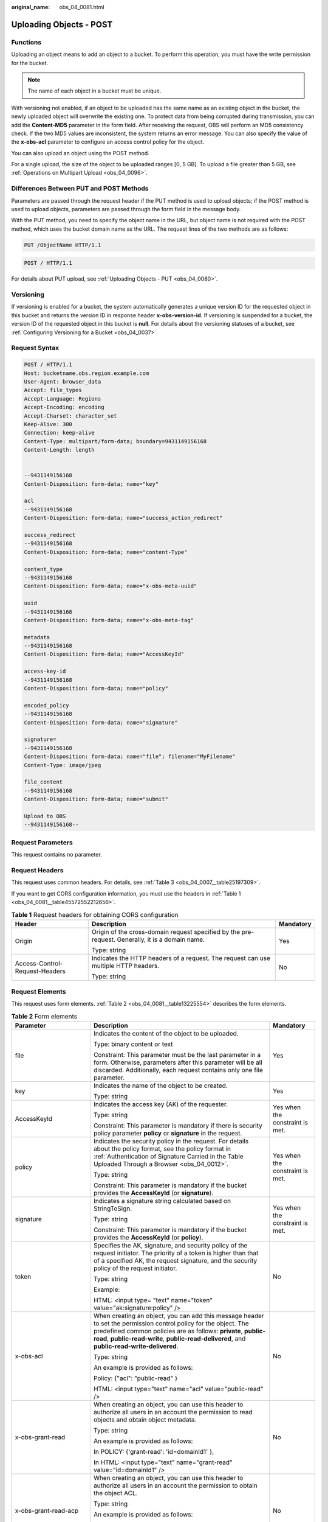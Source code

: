 :original_name: obs_04_0081.html

.. _obs_04_0081:

Uploading Objects - POST
========================

Functions
---------

Uploading an object means to add an object to a bucket. To perform this operation, you must have the write permission for the bucket.

.. note::

   The name of each object in a bucket must be unique.

With versioning not enabled, if an object to be uploaded has the same name as an existing object in the bucket, the newly uploaded object will overwrite the existing one. To protect data from being corrupted during transmission, you can add the **Content-MD5** parameter in the form field. After receiving the request, OBS will perform an MD5 consistency check. If the two MD5 values are inconsistent, the system returns an error message. You can also specify the value of the **x-obs-acl** parameter to configure an access control policy for the object.

You can also upload an object using the POST method.

For a single upload, the size of the object to be uploaded ranges [0, 5 GB]. To upload a file greater than 5 GB, see :ref:`Operations on Multipart Upload <obs_04_0096>`.

Differences Between PUT and POST Methods
----------------------------------------

Parameters are passed through the request header if the PUT method is used to upload objects; if the POST method is used to upload objects, parameters are passed through the form field in the message body.

With the PUT method, you need to specify the object name in the URL, but object name is not required with the POST method, which uses the bucket domain name as the URL. The request lines of the two methods are as follows:

.. code-block:: text

   PUT /ObjectName HTTP/1.1

.. code-block:: text

   POST / HTTP/1.1

For details about PUT upload, see :ref:`Uploading Objects - PUT <obs_04_0080>`.

Versioning
----------

If versioning is enabled for a bucket, the system automatically generates a unique version ID for the requested object in this bucket and returns the version ID in response header **x-obs-version-id**. If versioning is suspended for a bucket, the version ID of the requested object in this bucket is **null**. For details about the versioning statuses of a bucket, see :ref:`Configuring Versioning for a Bucket <obs_04_0037>`.

Request Syntax
--------------

.. code-block:: text

   POST / HTTP/1.1
   Host: bucketname.obs.region.example.com
   User-Agent: browser_data
   Accept: file_types
   Accept-Language: Regions
   Accept-Encoding: encoding
   Accept-Charset: character_set
   Keep-Alive: 300
   Connection: keep-alive
   Content-Type: multipart/form-data; boundary=9431149156168
   Content-Length: length


   --9431149156168
   Content-Disposition: form-data; name="key"

   acl
   --9431149156168
   Content-Disposition: form-data; name="success_action_redirect"

   success_redirect
   --9431149156168
   Content-Disposition: form-data; name="content-Type"

   content_type
   --9431149156168
   Content-Disposition: form-data; name="x-obs-meta-uuid"

   uuid
   --9431149156168
   Content-Disposition: form-data; name="x-obs-meta-tag"

   metadata
   --9431149156168
   Content-Disposition: form-data; name="AccessKeyId"

   access-key-id
   --9431149156168
   Content-Disposition: form-data; name="policy"

   encoded_policy
   --9431149156168
   Content-Disposition: form-data; name="signature"

   signature=
   --9431149156168
   Content-Disposition: form-data; name="file"; filename="MyFilename"
   Content-Type: image/jpeg

   file_content
   --9431149156168
   Content-Disposition: form-data; name="submit"

   Upload to OBS
   --9431149156168--

Request Parameters
------------------

This request contains no parameter.

Request Headers
---------------

This request uses common headers. For details, see :ref:`Table 3 <obs_04_0007__table25197309>`.

If you want to get CORS configuration information, you must use the headers in :ref:`Table 1 <obs_04_0081__table45572552212656>`.

.. _obs_04_0081__table45572552212656:

.. table:: **Table 1** Request headers for obtaining CORS configuration

   +--------------------------------+--------------------------------------------------------------------------------------------------+-----------------------+
   | Header                         | Description                                                                                      | Mandatory             |
   +================================+==================================================================================================+=======================+
   | Origin                         | Origin of the cross-domain request specified by the pre-request. Generally, it is a domain name. | Yes                   |
   |                                |                                                                                                  |                       |
   |                                | Type: string                                                                                     |                       |
   +--------------------------------+--------------------------------------------------------------------------------------------------+-----------------------+
   | Access-Control-Request-Headers | Indicates the HTTP headers of a request. The request can use multiple HTTP headers.              | No                    |
   |                                |                                                                                                  |                       |
   |                                | Type: string                                                                                     |                       |
   +--------------------------------+--------------------------------------------------------------------------------------------------+-----------------------+

Request Elements
----------------

This request uses form elements. :ref:`Table 2 <obs_04_0081__table13225554>` describes the form elements.

.. _obs_04_0081__table13225554:

.. table:: **Table 2** Form elements

   +---------------------------------+------------------------------------------------------------------------------------------------------------------------------------------------------------------------------------------------------------------------------------------------------------------------------------------------+---------------------------------+
   | Parameter                       | Description                                                                                                                                                                                                                                                                                    | Mandatory                       |
   +=================================+================================================================================================================================================================================================================================================================================================+=================================+
   | file                            | Indicates the content of the object to be uploaded.                                                                                                                                                                                                                                            | Yes                             |
   |                                 |                                                                                                                                                                                                                                                                                                |                                 |
   |                                 | Type: binary content or text                                                                                                                                                                                                                                                                   |                                 |
   |                                 |                                                                                                                                                                                                                                                                                                |                                 |
   |                                 | Constraint: This parameter must be the last parameter in a form. Otherwise, parameters after this parameter will be all discarded. Additionally, each request contains only one file parameter.                                                                                                |                                 |
   +---------------------------------+------------------------------------------------------------------------------------------------------------------------------------------------------------------------------------------------------------------------------------------------------------------------------------------------+---------------------------------+
   | key                             | Indicates the name of the object to be created.                                                                                                                                                                                                                                                | Yes                             |
   |                                 |                                                                                                                                                                                                                                                                                                |                                 |
   |                                 | Type: string                                                                                                                                                                                                                                                                                   |                                 |
   +---------------------------------+------------------------------------------------------------------------------------------------------------------------------------------------------------------------------------------------------------------------------------------------------------------------------------------------+---------------------------------+
   | AccessKeyId                     | Indicates the access key (AK) of the requester.                                                                                                                                                                                                                                                | Yes when the constraint is met. |
   |                                 |                                                                                                                                                                                                                                                                                                |                                 |
   |                                 | Type: string                                                                                                                                                                                                                                                                                   |                                 |
   |                                 |                                                                                                                                                                                                                                                                                                |                                 |
   |                                 | Constraint: This parameter is mandatory if there is security policy parameter **policy** or **signature** in the request.                                                                                                                                                                      |                                 |
   +---------------------------------+------------------------------------------------------------------------------------------------------------------------------------------------------------------------------------------------------------------------------------------------------------------------------------------------+---------------------------------+
   | policy                          | Indicates the security policy in the request. For details about the policy format, see the policy format in :ref:`Authentication of Signature Carried in the Table Uploaded Through a Browser <obs_04_0012>`.                                                                                  | Yes when the constraint is met. |
   |                                 |                                                                                                                                                                                                                                                                                                |                                 |
   |                                 | Type: string                                                                                                                                                                                                                                                                                   |                                 |
   |                                 |                                                                                                                                                                                                                                                                                                |                                 |
   |                                 | Constraint: This parameter is mandatory if the bucket provides the **AccessKeyId** (or **signature**).                                                                                                                                                                                         |                                 |
   +---------------------------------+------------------------------------------------------------------------------------------------------------------------------------------------------------------------------------------------------------------------------------------------------------------------------------------------+---------------------------------+
   | signature                       | Indicates a signature string calculated based on StringToSign.                                                                                                                                                                                                                                 | Yes when the constraint is met. |
   |                                 |                                                                                                                                                                                                                                                                                                |                                 |
   |                                 | Type: string                                                                                                                                                                                                                                                                                   |                                 |
   |                                 |                                                                                                                                                                                                                                                                                                |                                 |
   |                                 | Constraint: This parameter is mandatory if the bucket provides the **AccessKeyId** (or **policy**).                                                                                                                                                                                            |                                 |
   +---------------------------------+------------------------------------------------------------------------------------------------------------------------------------------------------------------------------------------------------------------------------------------------------------------------------------------------+---------------------------------+
   | token                           | Specifies the AK, signature, and security policy of the request initiator. The priority of a token is higher than that of a specified AK, the request signature, and the security policy of the request initiator.                                                                             | No                              |
   |                                 |                                                                                                                                                                                                                                                                                                |                                 |
   |                                 | Type: string                                                                                                                                                                                                                                                                                   |                                 |
   |                                 |                                                                                                                                                                                                                                                                                                |                                 |
   |                                 | Example:                                                                                                                                                                                                                                                                                       |                                 |
   |                                 |                                                                                                                                                                                                                                                                                                |                                 |
   |                                 | HTML: <input type= "text" name="token" value="ak:signature:policy" />                                                                                                                                                                                                                          |                                 |
   +---------------------------------+------------------------------------------------------------------------------------------------------------------------------------------------------------------------------------------------------------------------------------------------------------------------------------------------+---------------------------------+
   | x-obs-acl                       | When creating an object, you can add this message header to set the permission control policy for the object. The predefined common policies are as follows: **private**, **public-read**, **public-read-write**, **public-read-delivered**, and **public-read-write-delivered**.              | No                              |
   |                                 |                                                                                                                                                                                                                                                                                                |                                 |
   |                                 | Type: string                                                                                                                                                                                                                                                                                   |                                 |
   |                                 |                                                                                                                                                                                                                                                                                                |                                 |
   |                                 | An example is provided as follows:                                                                                                                                                                                                                                                             |                                 |
   |                                 |                                                                                                                                                                                                                                                                                                |                                 |
   |                                 | Policy: {"acl": "public-read" }                                                                                                                                                                                                                                                                |                                 |
   |                                 |                                                                                                                                                                                                                                                                                                |                                 |
   |                                 | HTML: <input type="text" name="acl" value="public-read" />                                                                                                                                                                                                                                     |                                 |
   +---------------------------------+------------------------------------------------------------------------------------------------------------------------------------------------------------------------------------------------------------------------------------------------------------------------------------------------+---------------------------------+
   | x-obs-grant-read                | When creating an object, you can use this header to authorize all users in an account the permission to read objects and obtain object metadata.                                                                                                                                               | No                              |
   |                                 |                                                                                                                                                                                                                                                                                                |                                 |
   |                                 | Type: string                                                                                                                                                                                                                                                                                   |                                 |
   |                                 |                                                                                                                                                                                                                                                                                                |                                 |
   |                                 | An example is provided as follows:                                                                                                                                                                                                                                                             |                                 |
   |                                 |                                                                                                                                                                                                                                                                                                |                                 |
   |                                 | In POLICY: {'grant-read': 'id=domainId1' },                                                                                                                                                                                                                                                    |                                 |
   |                                 |                                                                                                                                                                                                                                                                                                |                                 |
   |                                 | In HTML: <input type="text" name="grant-read" value="id=domainId1" />                                                                                                                                                                                                                          |                                 |
   +---------------------------------+------------------------------------------------------------------------------------------------------------------------------------------------------------------------------------------------------------------------------------------------------------------------------------------------+---------------------------------+
   | x-obs-grant-read-acp            | When creating an object, you can use this header to authorize all users in an account the permission to obtain the object ACL.                                                                                                                                                                 | No                              |
   |                                 |                                                                                                                                                                                                                                                                                                |                                 |
   |                                 | Type: string                                                                                                                                                                                                                                                                                   |                                 |
   |                                 |                                                                                                                                                                                                                                                                                                |                                 |
   |                                 | An example is provided as follows:                                                                                                                                                                                                                                                             |                                 |
   |                                 |                                                                                                                                                                                                                                                                                                |                                 |
   |                                 | In POLICY: {"grant-read-acp": "id=domainId1" },                                                                                                                                                                                                                                                |                                 |
   |                                 |                                                                                                                                                                                                                                                                                                |                                 |
   |                                 | In HTML: <input type="text" name="grant-read-acp" value="id=domainId1" />                                                                                                                                                                                                                      |                                 |
   +---------------------------------+------------------------------------------------------------------------------------------------------------------------------------------------------------------------------------------------------------------------------------------------------------------------------------------------+---------------------------------+
   | x-obs-grant-write-acp           | When creating an object, you can use this header to authorize all users in an account the permission to write the object ACL.                                                                                                                                                                  | No                              |
   |                                 |                                                                                                                                                                                                                                                                                                |                                 |
   |                                 | Type: string                                                                                                                                                                                                                                                                                   |                                 |
   |                                 |                                                                                                                                                                                                                                                                                                |                                 |
   |                                 | An example is provided as follows:                                                                                                                                                                                                                                                             |                                 |
   |                                 |                                                                                                                                                                                                                                                                                                |                                 |
   |                                 | In POLICY: {"grant-write-acp": "id=domainId1" },                                                                                                                                                                                                                                               |                                 |
   |                                 |                                                                                                                                                                                                                                                                                                |                                 |
   |                                 | In HTML: <input type="text" name="grant-write-acp" value="id=domainId1" />                                                                                                                                                                                                                     |                                 |
   +---------------------------------+------------------------------------------------------------------------------------------------------------------------------------------------------------------------------------------------------------------------------------------------------------------------------------------------+---------------------------------+
   | x-obs-grant-full-control        | When creating an object, you can use this header to authorize all users in an account the permission to read the object, obtain the object metadata, obtain the object ACL, and write the object ACL.                                                                                          | No                              |
   |                                 |                                                                                                                                                                                                                                                                                                |                                 |
   |                                 | Type: string                                                                                                                                                                                                                                                                                   |                                 |
   |                                 |                                                                                                                                                                                                                                                                                                |                                 |
   |                                 | An example is provided as follows:                                                                                                                                                                                                                                                             |                                 |
   |                                 |                                                                                                                                                                                                                                                                                                |                                 |
   |                                 | In POLICY: {"grant-full-control": "id=domainId1" },                                                                                                                                                                                                                                            |                                 |
   |                                 |                                                                                                                                                                                                                                                                                                |                                 |
   |                                 | In HTML: <input type="text" name="grant-full-control" value="id=domainId1" />                                                                                                                                                                                                                  |                                 |
   +---------------------------------+------------------------------------------------------------------------------------------------------------------------------------------------------------------------------------------------------------------------------------------------------------------------------------------------+---------------------------------+
   | Cache-Control,                  | Standard HTTP headers. OBS records those headers. If you download the object or send the HEAD Object request, those parameter values are returned.                                                                                                                                             | No                              |
   |                                 |                                                                                                                                                                                                                                                                                                |                                 |
   | Content-Type,                   | Type: string                                                                                                                                                                                                                                                                                   |                                 |
   |                                 |                                                                                                                                                                                                                                                                                                |                                 |
   | Content-Disposition,            | An example is provided as follows:                                                                                                                                                                                                                                                             |                                 |
   |                                 |                                                                                                                                                                                                                                                                                                |                                 |
   | Content-Encoding                | In POLICY: ["starts-with", "$Content-Type", "text/"],                                                                                                                                                                                                                                          |                                 |
   |                                 |                                                                                                                                                                                                                                                                                                |                                 |
   | Expires                         | In HTML: <input type="text" name="content-type" value="text/plain" />                                                                                                                                                                                                                          |                                 |
   +---------------------------------+------------------------------------------------------------------------------------------------------------------------------------------------------------------------------------------------------------------------------------------------------------------------------------------------+---------------------------------+
   | success_action_redirect         | Indicates the address (URL) to which a successfully responded request is redirected.                                                                                                                                                                                                           | No                              |
   |                                 |                                                                                                                                                                                                                                                                                                |                                 |
   |                                 | -  If the value is valid and the request is successful, OBS returns status code 303. **Location** contains **success_action_redirect** as well as the bucket name, object name, and object ETag.                                                                                               |                                 |
   |                                 | -  If this parameter is invalid, OBS ignores this parameter. The response code is 204, and the **Location** is the object address.                                                                                                                                                             |                                 |
   |                                 |                                                                                                                                                                                                                                                                                                |                                 |
   |                                 | Type: string                                                                                                                                                                                                                                                                                   |                                 |
   |                                 |                                                                                                                                                                                                                                                                                                |                                 |
   |                                 | An example is provided as follows:                                                                                                                                                                                                                                                             |                                 |
   |                                 |                                                                                                                                                                                                                                                                                                |                                 |
   |                                 | In POLICY: {"success_action_redirect": "http://123458.com"},                                                                                                                                                                                                                                   |                                 |
   |                                 |                                                                                                                                                                                                                                                                                                |                                 |
   |                                 | In HTML: <input type="text" name="success_action_redirect" value="http://123458.com" />                                                                                                                                                                                                        |                                 |
   +---------------------------------+------------------------------------------------------------------------------------------------------------------------------------------------------------------------------------------------------------------------------------------------------------------------------------------------+---------------------------------+
   | x-obs-meta-\*                   | Indicates user-defined metadata. When creating an object, you can use this header or a header starting with **x-obs-meta-** to define object metadata in an HTTP request. User-defined metadata will be returned in the response header when you retrieve or query the metadata of the object. | No                              |
   |                                 |                                                                                                                                                                                                                                                                                                |                                 |
   |                                 | Type: string                                                                                                                                                                                                                                                                                   |                                 |
   |                                 |                                                                                                                                                                                                                                                                                                |                                 |
   |                                 | An example is provided as follows:                                                                                                                                                                                                                                                             |                                 |
   |                                 |                                                                                                                                                                                                                                                                                                |                                 |
   |                                 | In POLICY: {" x-obs-meta-test ": " test metadata " },                                                                                                                                                                                                                                          |                                 |
   |                                 |                                                                                                                                                                                                                                                                                                |                                 |
   |                                 | In HTML: <input type="text" name=" x-obs-meta-test " value=" test metadata " />                                                                                                                                                                                                                |                                 |
   +---------------------------------+------------------------------------------------------------------------------------------------------------------------------------------------------------------------------------------------------------------------------------------------------------------------------------------------+---------------------------------+
   | success_action_status           | Indicates the status code returned after the request is successfully received. Possible values are **200**, **201**, and **204**.                                                                                                                                                              | No                              |
   |                                 |                                                                                                                                                                                                                                                                                                |                                 |
   |                                 | -  If this parameter is set to **200** or **204**, the body in the OBS response message is empty.                                                                                                                                                                                              |                                 |
   |                                 | -  If this parameter is set to **201**, the OBS response message contains an XML document that describes the response to the request.                                                                                                                                                          |                                 |
   |                                 | -  If the value is not set or if it is set to an invalid value, the OBS returns an empty document with a 204 status code.                                                                                                                                                                      |                                 |
   |                                 |                                                                                                                                                                                                                                                                                                |                                 |
   |                                 | Type: string                                                                                                                                                                                                                                                                                   |                                 |
   |                                 |                                                                                                                                                                                                                                                                                                |                                 |
   |                                 | An example is provided as follows:                                                                                                                                                                                                                                                             |                                 |
   |                                 |                                                                                                                                                                                                                                                                                                |                                 |
   |                                 | In POLICY: ["starts-with", "$success_action_status", ""],                                                                                                                                                                                                                                      |                                 |
   |                                 |                                                                                                                                                                                                                                                                                                |                                 |
   |                                 | In HTML: <input type="text" name="success_action_status" value="200" />                                                                                                                                                                                                                        |                                 |
   +---------------------------------+------------------------------------------------------------------------------------------------------------------------------------------------------------------------------------------------------------------------------------------------------------------------------------------------+---------------------------------+
   | x-obs-website-redirect-location | If a bucket is configured with the static website hosting function, it will redirect requests for this object to another object in the same bucket or to an external URL. OBS stores the value of this header in the object metadata.                                                          | No                              |
   |                                 |                                                                                                                                                                                                                                                                                                |                                 |
   |                                 | There is no default value.                                                                                                                                                                                                                                                                     |                                 |
   |                                 |                                                                                                                                                                                                                                                                                                |                                 |
   |                                 | Constraint: The value must be prefixed by a slash (/), **http://**, or **https://**. The length of the value cannot exceed 2 KB.                                                                                                                                                               |                                 |
   +---------------------------------+------------------------------------------------------------------------------------------------------------------------------------------------------------------------------------------------------------------------------------------------------------------------------------------------+---------------------------------+
   | x-obs-expires                   | Indicates the expiration time of an object, in days. An object will be automatically deleted once it expires (calculated from the last modification time of the object).                                                                                                                       | No                              |
   |                                 |                                                                                                                                                                                                                                                                                                |                                 |
   |                                 | Type: integer                                                                                                                                                                                                                                                                                  |                                 |
   |                                 |                                                                                                                                                                                                                                                                                                |                                 |
   |                                 | Example: x-obs-expires:3                                                                                                                                                                                                                                                                       |                                 |
   +---------------------------------+------------------------------------------------------------------------------------------------------------------------------------------------------------------------------------------------------------------------------------------------------------------------------------------------+---------------------------------+

Response Syntax
---------------

::

   HTTP/1.1 status_code
   Content-Type: application/xml
   Location: location
   Date: date
   ETag: etag

Response Headers
----------------

The response to the request uses common headers. For details, see :ref:`Table 1 <obs_04_0013__d0e686>`.

In addition to the common response headers, the following message headers may also be used. For details, see :ref:`Table 3 <obs_04_0081__table35215532173747>`.

.. _obs_04_0081__table35215532173747:

.. table:: **Table 3** Additional response header parameters

   +-----------------------------------+-------------------------------------------------------------------------------------------------------------------------------------------------------------------------------------------------------+
   | Header                            | Description                                                                                                                                                                                           |
   +===================================+=======================================================================================================================================================================================================+
   | x-obs-version-id                  | Object version ID. If versioning is enabled for the bucket, the object version number will be returned. A string **null** will be returned if the bucket housing the object has versioning suspended. |
   |                                   |                                                                                                                                                                                                       |
   |                                   | Type: string                                                                                                                                                                                          |
   +-----------------------------------+-------------------------------------------------------------------------------------------------------------------------------------------------------------------------------------------------------+
   | Access-Control-Allow-Origin       | Indicates that the origin is included in the response if the origin in the request meets the CORS configuration requirements when CORS is configured for buckets.                                     |
   |                                   |                                                                                                                                                                                                       |
   |                                   | Type: string                                                                                                                                                                                          |
   +-----------------------------------+-------------------------------------------------------------------------------------------------------------------------------------------------------------------------------------------------------+
   | Access-Control-Allow-Headers      | Indicates that the headers are included in the response if headers in the request meet the CORS configuration requirements when CORS is configured for buckets.                                       |
   |                                   |                                                                                                                                                                                                       |
   |                                   | Type: string                                                                                                                                                                                          |
   +-----------------------------------+-------------------------------------------------------------------------------------------------------------------------------------------------------------------------------------------------------+
   | Access-Control-Max-Age            | Indicates MaxAgeSeconds in the CORS configuration of the server when CORS is configured for buckets.                                                                                                  |
   |                                   |                                                                                                                                                                                                       |
   |                                   | Type: integer                                                                                                                                                                                         |
   +-----------------------------------+-------------------------------------------------------------------------------------------------------------------------------------------------------------------------------------------------------+
   | Access-Control-Allow-Methods      | Indicates that methods in the rule are included in the response if Access-Control-Request-Method in the request meets the CORS configuration requirements when CORS is configured for buckets.        |
   |                                   |                                                                                                                                                                                                       |
   |                                   | Type: string                                                                                                                                                                                          |
   |                                   |                                                                                                                                                                                                       |
   |                                   | Possible values are GET, PUT, HEAD, POST, and DELETE.                                                                                                                                                 |
   +-----------------------------------+-------------------------------------------------------------------------------------------------------------------------------------------------------------------------------------------------------+
   | Access-Control-Expose-Headers     | Indicates **ExposeHeader** in the CORS configuration of a server when CORS is configured for buckets.                                                                                                 |
   |                                   |                                                                                                                                                                                                       |
   |                                   | Type: string                                                                                                                                                                                          |
   +-----------------------------------+-------------------------------------------------------------------------------------------------------------------------------------------------------------------------------------------------------+
   | x-obs-server-side-encryption      | This header is included in a response if SSE-KMS is used.                                                                                                                                             |
   |                                   |                                                                                                                                                                                                       |
   |                                   | Type: string                                                                                                                                                                                          |
   |                                   |                                                                                                                                                                                                       |
   |                                   | Example: x-obs-server-side-encryption:kms                                                                                                                                                             |
   +-----------------------------------+-------------------------------------------------------------------------------------------------------------------------------------------------------------------------------------------------------+

Response Elements
-----------------

This response involves no elements.

Error Responses
---------------

No special error responses are returned. For details about error responses, see :ref:`Table 2 <obs_04_0115__d0e843>`.

Sample Request 1
----------------

**Common POST upload**

.. code-block:: text

   POST / HTTP/1.1
   Date: WED, 01 Jul 2015 04:15:23 GMT
   Host: examplebucket.obs.region.example.com
   Content-Type: multipart/form-data; boundary=7db143f50da2
   Content-Length: 2424
   Origin: www.example.com
   Access-Control-Request-Headers:acc_header_1

   --7db143f50da2
   Content-Disposition: form-data; name="key"

   object01
   --7db143f50da2
   Content-Disposition: form-data; name="acl"

   public-read
   --7db143f50da2
   Content-Disposition: form-data; name="content-type"

   text/plain
   --7db143f50da2
   Content-Disposition: form-data; name="expires"

   WED, 01 Jul 2015 04:16:15 GMT
   --7db143f50da2
   Content-Disposition: form-data; name="AccessKeyId"

   14RZT432N80TGDF2Y2G2
   --7db143f50da2
   Content-Disposition: form-data; name="policy"

   ew0KICAiZXhwaXJhdGlvbiI6ICIyMDE1LTA3LTAxVDEyOjAwOjAwLjAwMFoiLA0KICAiY29uZGl0aW9ucyI6IFsNCiAgICB7ImJ1Y2tldCI6ICJleG1hcGxlYnVja2V0IiB9LA0KICAgIHsiYWNsIjogInB1YmxpYy1yZWFkIiB9LA0KICAgIHsiRXhwaXJlcyI6ICIxMDAwIiB9LA0KICAgIFsiZXEiLCAiJGtleSIsICJvYmplY3QwMSJdLA0KICAgIFsic3RhcnRzLXdpdGgiLCAiJENvbnRlbnQtVHlwZSIsICJ0ZXh0LyJdLA0KICBdDQp9DQo=
   --7db143f50da2
   Content-Disposition: form-data; name="signature"

   Vk6rwO0Nq09BLhvNSIYwSJTRQ+k=
   --7db143f50da2
   Content-Disposition: form-data; name="file"; filename="C:\Testtools\UpLoadFiles\object\1024Bytes.txt"
   Content-Type: text/plain

   01234567890
   --7db143f50da2
   Content-Disposition: form-data; name="submit"

   Upload
   --7db143f50da2--

Sample Response 1
-----------------

After CORS is configured for a bucket, the response contains the **Access-Control-\*** information.

::

   HTTP/1.1 204 No Content
   x-obs-request-id: 90E2BA00C26C00000133B442A90063FD
   x-obs-id-2: OTBFMkJBMDBDMjZDMDAwMDAxMzNCNDQyQTkwMDYzRkRBQUFBQUFBQWJiYmJiYmJi
   Access-Control-Allow-Origin: www.example.com
   Access-Control-Allow-Methods: POST,GET,HEAD,PUT
   Access-Control-Allow-Headers: acc_header_01
   Access-Control-Max-Age: 100
   Access-Control-Expose-Headers: exp_header_01
   Content-Type: text/xml
   Location: http://examplebucket.obs.region.example.com/object01
   Date: WED, 01 Jul 2015 04:15:23 GMT
   ETag: "ab7abb0da4bca5323ab6119bb5dcd296"
